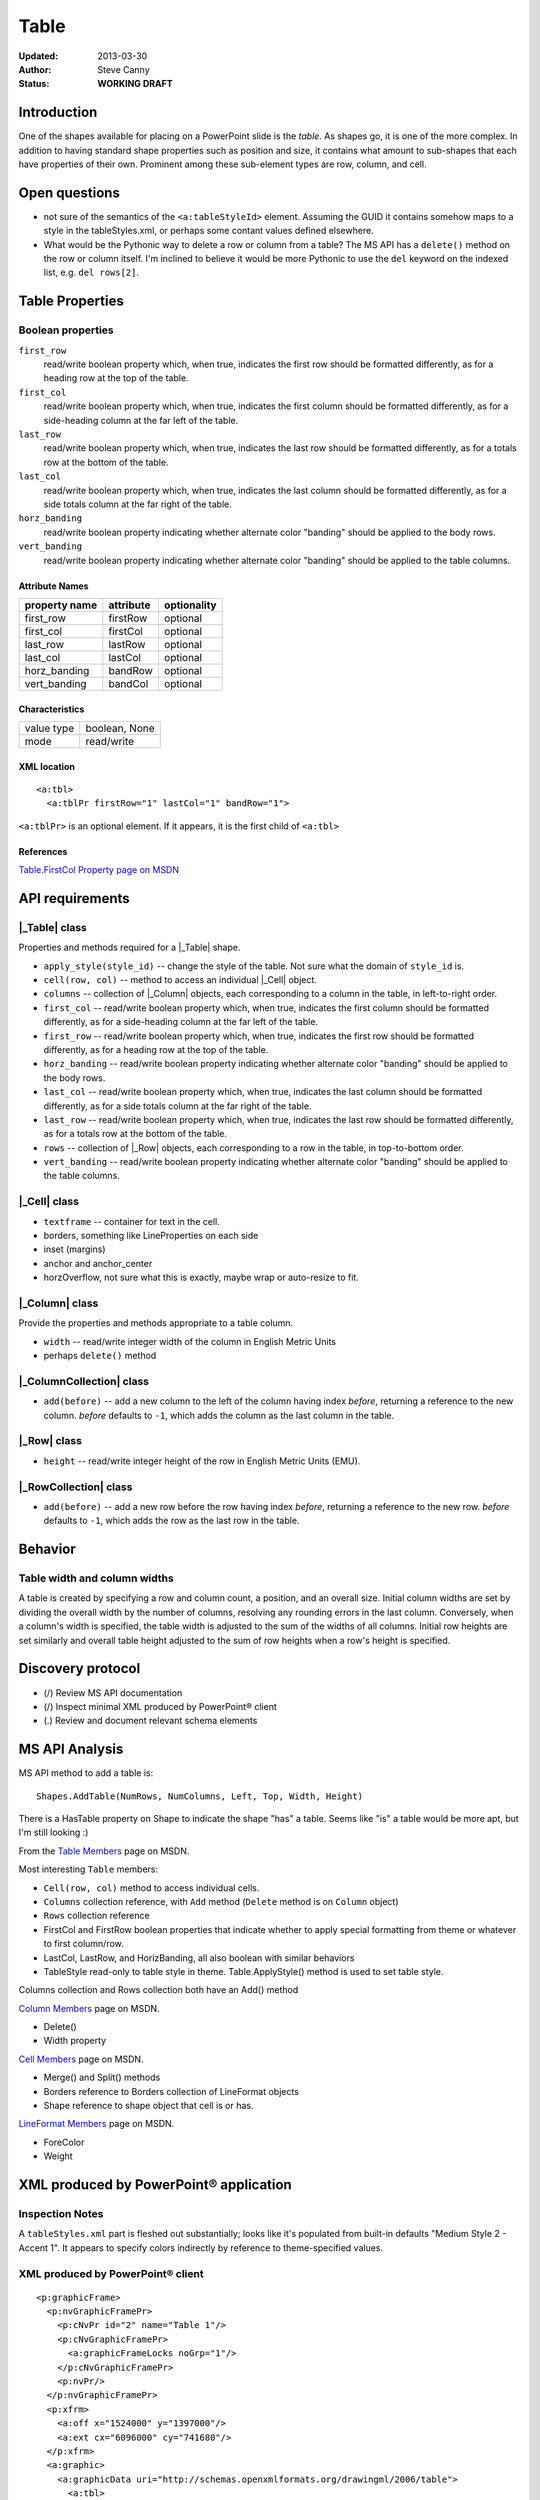#####
Table
#####

:Updated:  2013-03-30
:Author:   Steve Canny
:Status:   **WORKING DRAFT**


Introduction
============

One of the shapes available for placing on a PowerPoint slide is the *table*.
As shapes go, it is one of the more complex. In addition to having standard
shape properties such as position and size, it contains what amount to
sub-shapes that each have properties of their own. Prominent among these
sub-element types are row, column, and cell.


Open questions
==============

* not sure of the semantics of the ``<a:tableStyleId>`` element. Assuming the
  GUID it contains somehow maps to a style in the tableStyles.xml, or perhaps
  some contant values defined elsewhere.

* What would be the Pythonic way to delete a row or column from a table? The MS
  API has a ``delete()`` method on the row or column itself. I'm inclined to
  believe it would be more Pythonic to use the ``del`` keyword on the indexed
  list, e.g. ``del rows[2]``.


Table Properties
================

Boolean properties
------------------

``first_row``
   read/write boolean property which, when true, indicates the first row should
   be formatted differently, as for a heading row at the top of the table.

``first_col``
   read/write boolean property which, when true, indicates the first column
   should be formatted differently, as for a side-heading column at the far
   left of the table.

``last_row``
   read/write boolean property which, when true, indicates the last row should
   be formatted differently, as for a totals row at the bottom of the table.

``last_col``
   read/write boolean property which, when true, indicates the last column
   should be formatted differently, as for a side totals column at the far
   right of the table.

``horz_banding``
   read/write boolean property indicating whether alternate color "banding"
   should be applied to the body rows.

``vert_banding``
   read/write boolean property indicating whether alternate color "banding"
   should be applied to the table columns.


Attribute Names
~~~~~~~~~~~~~~~

+---------------+-----------+-------------+
| property name | attribute | optionality |
+===============+===========+=============+
| first_row     | firstRow  | optional    |
+---------------+-----------+-------------+
| first_col     | firstCol  | optional    |
+---------------+-----------+-------------+
| last_row      | lastRow   | optional    |
+---------------+-----------+-------------+
| last_col      | lastCol   | optional    |
+---------------+-----------+-------------+
| horz_banding  | bandRow   | optional    |
+---------------+-----------+-------------+
| vert_banding  | bandCol   | optional    |
+---------------+-----------+-------------+


Characteristics
~~~~~~~~~~~~~~~

+------------+---------------+
| value type | boolean, None |
+------------+---------------+
| mode       | read/write    |
+------------+---------------+


XML location
~~~~~~~~~~~~

.. highlight:: xml

::

   <a:tbl>
     <a:tblPr firstRow="1" lastCol="1" bandRow="1">

``<a:tblPr>`` is an optional element. If it appears, it is the first child of
``<a:tbl>``


References
~~~~~~~~~~

`Table.FirstCol Property page on MSDN`_

.. _Table.FirstCol Property page on MSDN:
   http://msdn.microsoft.com/en-us/library/office/ff744530.aspx


API requirements
================

|_Table| class
--------------

Properties and methods required for a |_Table| shape.

* ``apply_style(style_id)`` -- change the style of the table. Not sure what the
  domain of ``style_id`` is.

* ``cell(row, col)`` -- method to access an individual |_Cell| object.

* ``columns`` -- collection of |_Column| objects, each corresponding to
  a column in the table, in left-to-right order.

* ``first_col`` -- read/write boolean property which, when true, indicates the
  first column should be formatted differently, as for a side-heading column at
  the far left of the table.

* ``first_row`` -- read/write boolean property which, when true, indicates the
  first row should be formatted differently, as for a heading row at the top of
  the table.

* ``horz_banding`` -- read/write boolean property indicating whether alternate
  color "banding" should be applied to the body rows.

* ``last_col`` -- read/write boolean property which, when true, indicates the
  last column should be formatted differently, as for a side totals column at
  the far right of the table.

* ``last_row`` -- read/write boolean property which, when true, indicates the
  last row should be formatted differently, as for a totals row at the bottom
  of the table.

* ``rows`` -- collection of |_Row| objects, each corresponding to a row in the
  table, in top-to-bottom order.

* ``vert_banding`` -- read/write boolean property indicating whether alternate
  color "banding" should be applied to the table columns.


|_Cell| class
-------------

* ``textframe`` -- container for text in the cell.
* borders, something like LineProperties on each side
* inset (margins)
* anchor and anchor_center
* horzOverflow, not sure what this is exactly, maybe wrap or auto-resize to
  fit.


|_Column| class
---------------

Provide the properties and methods appropriate to a table column.

* ``width`` -- read/write integer width of the column in English Metric Units
* perhaps ``delete()`` method


|_ColumnCollection| class
-------------------------

* ``add(before)`` -- add a new column to the left of the column having index
  *before*, returning a reference to the new column. *before* defaults to
  ``-1``, which adds the column as the last column in the table.


|_Row| class
------------

* ``height`` -- read/write integer height of the row in English Metric Units
  (EMU).


|_RowCollection| class
----------------------

* ``add(before)`` -- add a new row before the row having index *before*,
  returning a reference to the new row. *before* defaults to ``-1``, which adds
  the row as the last row in the table.


Behavior
========

Table width and column widths
-----------------------------

A table is created by specifying a row and column count, a position, and an
overall size. Initial column widths are set by dividing the overall width by
the number of columns, resolving any rounding errors in the last column.
Conversely, when a column's width is specified, the table width is adjusted to
the sum of the widths of all columns. Initial row heights are set similarly and
overall table height adjusted to the sum of row heights when a row's height is
specified.


Discovery protocol
==================

* (/) Review MS API documentation
* (/) Inspect minimal XML produced by PowerPoint® client
* (.) Review and document relevant schema elements


MS API Analysis
===============

MS API method to add a table is::

    Shapes.AddTable(NumRows, NumColumns, Left, Top, Width, Height)

There is a HasTable property on Shape to indicate the shape "has" a table.
Seems like "is" a table would be more apt, but I'm still looking :)

From the `Table Members`_ page on MSDN.

Most interesting ``Table`` members:

* ``Cell(row, col)`` method to access individual cells.
* ``Columns`` collection reference, with ``Add`` method (``Delete`` method is
  on ``Column`` object)
* ``Rows`` collection reference
* FirstCol and FirstRow boolean properties that indicate whether to apply
  special formatting from theme or whatever to first column/row.
* LastCol, LastRow, and HorizBanding, all also boolean with similar behaviors
* TableStyle read-only to table style in theme. Table.ApplyStyle() method is
  used to set table style.

Columns collection and Rows collection both have an Add() method

`Column Members`_ page on MSDN.

* Delete()
* Width property

`Cell Members`_ page on MSDN.

* Merge() and Split() methods
* Borders reference to Borders collection of LineFormat objects
* Shape reference to shape object that cell is or has.

`LineFormat Members`_ page on MSDN.

* ForeColor
* Weight


XML produced by PowerPoint® application
=======================================

Inspection Notes
----------------

A ``tableStyles.xml`` part is fleshed out substantially; looks like it's
populated from built-in defaults "Medium Style 2 - Accent 1". It appears to
specify colors indirectly by reference to theme-specified values.


XML produced by PowerPoint® client
----------------------------------

.. highlight:: xml

::

    <p:graphicFrame>
      <p:nvGraphicFramePr>
        <p:cNvPr id="2" name="Table 1"/>
        <p:cNvGraphicFramePr>
          <a:graphicFrameLocks noGrp="1"/>
        </p:cNvGraphicFramePr>
        <p:nvPr/>
      </p:nvGraphicFramePr>
      <p:xfrm>
        <a:off x="1524000" y="1397000"/>
        <a:ext cx="6096000" cy="741680"/>
      </p:xfrm>
      <a:graphic>
        <a:graphicData uri="http://schemas.openxmlformats.org/drawingml/2006/table">
          <a:tbl>
            <a:tblPr firstRow="1" bandRow="1">
              <a:tableStyleId>{5C22544A-7EE6-4342-B048-85BDC9FD1C3A}</a:tableStyleId>
            </a:tblPr>
            <a:tblGrid>
              <a:gridCol w="3048000"/>
              <a:gridCol w="3048000"/>
            </a:tblGrid>
            <a:tr h="370840">
              <a:tc>
                <a:txBody>
                  <a:bodyPr/>
                  <a:lstStyle/>
                  <a:p>
                    <a:endParaRPr lang="en-US"/>
                  </a:p>
                </a:txBody>
                <a:tcPr/>
              </a:tc>
              <a:tc>
                <a:txBody>
                  <a:bodyPr/>
                  <a:lstStyle/>
                  <a:p>
                    <a:endParaRPr lang="en-US"/>
                  </a:p>
                </a:txBody>
                <a:tcPr/>
              </a:tc>
            </a:tr>
            <a:tr h="370840">
              <a:tc>
                <a:txBody>
                  <a:bodyPr/>
                  <a:lstStyle/>
                  <a:p>
                    <a:endParaRPr lang="en-US"/>
                  </a:p>
                </a:txBody>
                <a:tcPr/>
              </a:tc>
              <a:tc>
                <a:txBody>
                  <a:bodyPr/>
                  <a:lstStyle/>
                  <a:p>
                    <a:endParaRPr lang="en-US"/>
                  </a:p>
                </a:txBody>
                <a:tcPr/>
              </a:tc>
            </a:tr>
          </a:tbl>
        </a:graphicData>
      </a:graphic>
    </p:graphicFrame>



.. _Table Members:
   http://msdn.microsoft.com/en-us/library/office/ff745711(v=office.14).aspx

.. _Column Members:
   http://msdn.microsoft.com/en-us/library/office/ff746286(v=office.14).aspx

.. _Cell Members:
   http://msdn.microsoft.com/en-us/library/office/ff744136(v=office.14).aspx

.. _LineFormat Members:
   http://msdn.microsoft.com/en-us/library/office/ff745240(v=office.14).aspx

